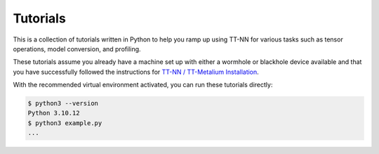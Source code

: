 .. _Tutorials:

Tutorials
#########

This is a collection of tutorials written in Python to help you ramp up using TT-NN for various tasks such as tensor operations, model conversion, and profiling.

These tutorials assume you already have a machine set up with either a wormhole or blackhole device available and that you have successfully
followed the instructions for `TT-NN / TT-Metalium Installation <https://github.com/tenstorrent/tt-metal/blob/main/INSTALLING.md>`_.

With the recommended virtual environment activated, you can run these tutorials directly:

.. code-block:: console

   $ python3 --version
   Python 3.10.12
   $ python3 example.py
   ...

